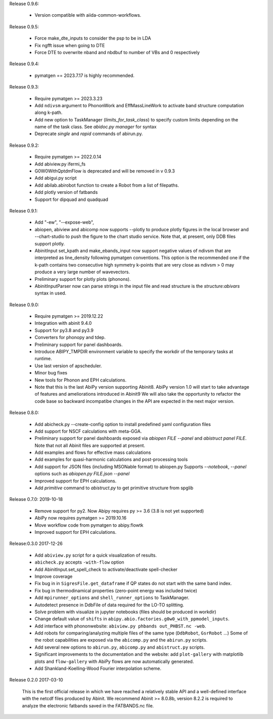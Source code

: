 
Release 0.9.6:

    * Version compatible with aiida-common-workflows.

Release 0.9.5:

    * Force make_dte_inputs to consider the psp to be in LDA
    * Fix ngfft issue when going to DTE
    * Force DTE to overwrite nband and nbdbuf to number of VBs and 0 respectively

Release 0.9.4:

    * pymatgen == 2023.7.17 is highly recommended.

Release 0.9.3:

    * Require pymatgen >= 2023.3.23
    * Add ``ndivsm`` argument to PhononWork and EffMassLineWork to activate band 
      structure computation along k-path.
    * Add new option to TaskManager (`limits_for_task_class`) to specify custom limits 
      depending on the name of the task class. See `abidoc.py manager` for syntax
    * Deprecate `single` and `rapid` commands of abirun.py.


Release 0.9.2:

   * Require pymatgen >= 2022.0.14
   * Add abiview.py ifermi_fs
   * G0W0WithQptdmFlow is deprecated and will be removed in v 0.9.3
   * Add abigui.py script
   * Add abilab.abirobot function to create a Robot from a list of filepaths.
   * Add plotly version of fatbands
   * Support for dipquad and quadquad

Release 0.9.1:

   * Add  "-ew", "--expose-web",
   * abiopen, abiview and abicomp now supports --plotly to produce plotly figures in the local browser
     and --chart-studio to push the figure to the chart studio service.
     Note that, at present, only DDB files support plotly.
   * AbinitInput set_kpath and make_ebands_input now support negative values of ndivsm that
     are interpreted as line_density following pymatgen conventions.
     This option is the recommended one if the k-path contains two consecutive high symmetry k-points
     that are very close as ndivsm > 0 may produce a very large number of wavevectors.
   * Preliminary support for plotly plots (phonons).
   * AbinitInputParser now can parse strings in the input file and read structure is the `structure:abivars`
     syntax in used.

Release 0.9.0:

    * Require pymatgen >= 2019.12.22
    * Integration with abinit 9.4.0
    * Support for py3.8 and py3.9
    * Converters for phonopy and tdep.
    * Preliminary support for panel dashboards.
    * Introduce ABIPY_TMPDIR environment variable to specify the workdir of the temporary tasks at runtime.
    * Use last version of apscheduler.
    * Minor bug fixes
    * New tools for Phonon and EPH calculations.
    * Note that this is the last AbiPy version supporting Abinit8.
      AbiPy version 1.0 will start to take advantage of features and ameliorations introduced in Abinit9
      We will also take the opportunity to refactor the code base so backward incompatibe changes in the API
      are expected in the next major version.

Release 0.8.0:

    * Add abicheck.py --create-config option to install predefined yaml configuration files
    * Add support for NSCF calculations with meta-GGA.
    * Preliminary support for panel dashboards exposed via `abiopen FILE --panel` and `abistruct panel FILE`.
      Note that not all Abinit files are supported at present.
    * Add examples and flows for effective mass calculations
    * Add examples for quasi-harmonic calculations and post-processing tools
    * Add support for JSON files (including MSONable format) to abiopen.py
      Supports `--notebook`, `--panel` options such as `abiopen.py FILE.json --panel`
    * Improved support for EPH calculations.
    * Add `primitive` command to `abistruct.py` to get primitive structure from spglib

Release 0.7.0: 2019-10-18

    * Remove support for py2. Now Abipy requires py >= 3.6 (3.8 is not yet supported)
    * AbiPy now requires pymatgen >= 2019.10.16
    * Move workflow code from pymatgen to abipy.flowtk
    * Improved support for EPH calculations.

Release:0.3.0 2017-12-26

    * Add ``abiview.py`` script for a quick visualization of results.
    * ``abicheck.py`` accepts ``-with-flow`` option
    * Add AbinitInput.set_spell_check to activate/deactivate spell-checker
    * Improve coverage
    * Fix bug in in ``SigresFile.get_dataframe`` if QP states do not start with the same band index.
    * Fix bug in thermodinamical properties (zero-point energy was included twice)
    * Add ``mpirunner_options`` and ``shell_runner_options`` to TaskManager.
    * Autodetect presence in DdbFile of data required for the LO-TO splitting.
    * Solve problem with visualize in jupyter notebooks (files should be produced in workdir)
    * Change default value of ``shifts`` in ``abipy.abio.factories.g0w0_with_ppmodel_inputs``.
    * Add interface with phononwebsite: ``abiview.py phbands out_PHBST.nc -web``.
    * Add robots for comparing/analyzing multiple files of the same type (``DdbRobot``, ``GsrRobot`` ...)
      Some of the robot capabilities are exposed via the ``abicomp.py`` and the ``abirun.py`` scripts.
    * Add several new options to ``abirun.py``, ``abicomp.py`` and ``abistruct.py`` scripts.
    * Significant improvements to the documentation and the website: add ``plot-gallery`` with matplotlib plots
      and ``flow-gallery`` with AbiPy flows are now automatically generated.
    * Add Shankland-Koelling-Wood Fourier interpolation scheme.

Release 0.2.0 2017-03-10

    This is the first official release in which we have reached a relatively stable API
    and a well-defined interface with the netcdf files produced by Abinit.
    We recommend Abinit >= 8.0.8b, version 8.2.2 is required to analyze the electronic fatbands
    saved in the FATBANDS.nc file.
